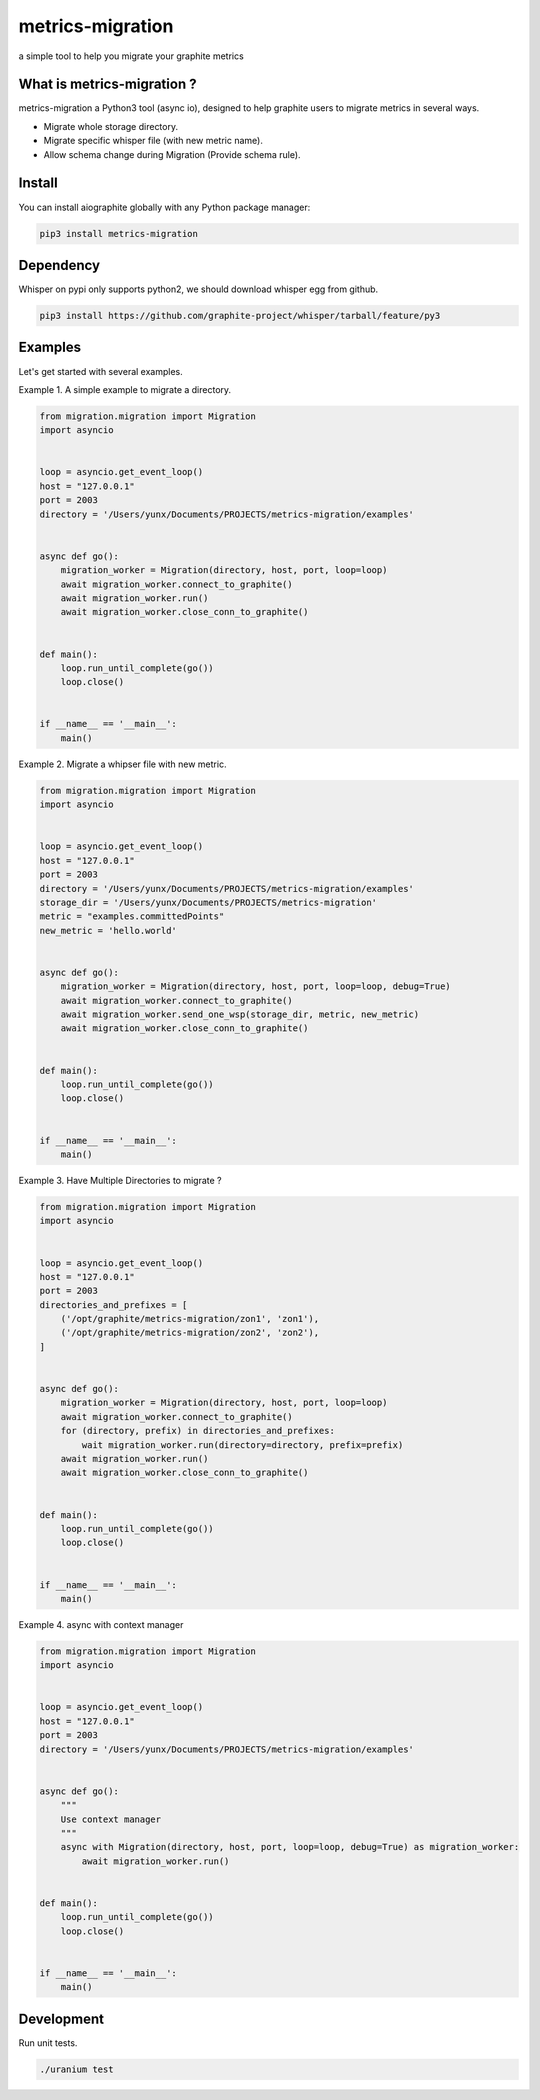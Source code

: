 metrics-migration
=================

.. image:: https://travis-ci.org/yunstanford/metrics-migration.svg?branch=master
    :alt: build status
    :target: https://travis-ci.org/yunstanford/metrics-migration

.. image:: https://coveralls.io/repos/github/yunstanford/metrics-migration/badge.svg?branch=master
    :alt: coverage status
    :target: https://coveralls.io/github/yunstanford/metrics-migration?branch=master


a simple tool to help you migrate your graphite metrics


---------------------------
What is metrics-migration ?
---------------------------

metrics-migration a Python3 tool (async io), designed to help graphite users to migrate metrics
in several ways.

* Migrate whole storage directory.
* Migrate specific whisper file (with new metric name).
* Allow schema change during Migration (Provide schema rule).


-------------
Install
-------------

You can install aiographite globally with any Python package manager:

.. code::

    pip3 install metrics-migration


-------------
Dependency
-------------

Whisper on pypi only supports python2, we should download whisper egg from github.

.. code::

    pip3 install https://github.com/graphite-project/whisper/tarball/feature/py3


-------------
Examples
-------------

Let's get started with several examples.

Example 1. A simple example to migrate a directory.

.. code::

    from migration.migration import Migration
    import asyncio


    loop = asyncio.get_event_loop()
    host = "127.0.0.1"
    port = 2003
    directory = '/Users/yunx/Documents/PROJECTS/metrics-migration/examples'


    async def go():
        migration_worker = Migration(directory, host, port, loop=loop)
        await migration_worker.connect_to_graphite()
        await migration_worker.run()
        await migration_worker.close_conn_to_graphite()


    def main():
        loop.run_until_complete(go())
        loop.close()


    if __name__ == '__main__':
        main()


Example 2. Migrate a whipser file with new metric.

.. code::

    from migration.migration import Migration
    import asyncio


    loop = asyncio.get_event_loop()
    host = "127.0.0.1"
    port = 2003
    directory = '/Users/yunx/Documents/PROJECTS/metrics-migration/examples'
    storage_dir = '/Users/yunx/Documents/PROJECTS/metrics-migration'
    metric = "examples.committedPoints"
    new_metric = 'hello.world'


    async def go():
        migration_worker = Migration(directory, host, port, loop=loop, debug=True)
        await migration_worker.connect_to_graphite()
        await migration_worker.send_one_wsp(storage_dir, metric, new_metric)
        await migration_worker.close_conn_to_graphite()


    def main():
        loop.run_until_complete(go())
        loop.close()


    if __name__ == '__main__':
        main()


Example 3. Have Multiple Directories to migrate ?

.. code::

    from migration.migration import Migration
    import asyncio


    loop = asyncio.get_event_loop()
    host = "127.0.0.1"
    port = 2003
    directories_and_prefixes = [
        ('/opt/graphite/metrics-migration/zon1', 'zon1'),
        ('/opt/graphite/metrics-migration/zon2', 'zon2'),
    ]


    async def go():
        migration_worker = Migration(directory, host, port, loop=loop)
        await migration_worker.connect_to_graphite()
        for (directory, prefix) in directories_and_prefixes:
            wait migration_worker.run(directory=directory, prefix=prefix)
        await migration_worker.run()
        await migration_worker.close_conn_to_graphite()


    def main():
        loop.run_until_complete(go())
        loop.close()


    if __name__ == '__main__':
        main()


Example 4. async with context manager

.. code::

    from migration.migration import Migration
    import asyncio


    loop = asyncio.get_event_loop()
    host = "127.0.0.1"
    port = 2003
    directory = '/Users/yunx/Documents/PROJECTS/metrics-migration/examples'


    async def go():
        """
        Use context manager
        """
        async with Migration(directory, host, port, loop=loop, debug=True) as migration_worker:
            await migration_worker.run()


    def main():
        loop.run_until_complete(go())
        loop.close()


    if __name__ == '__main__':
        main()


------------
Development
------------

Run unit tests.

.. code::
    
    ./uranium test


